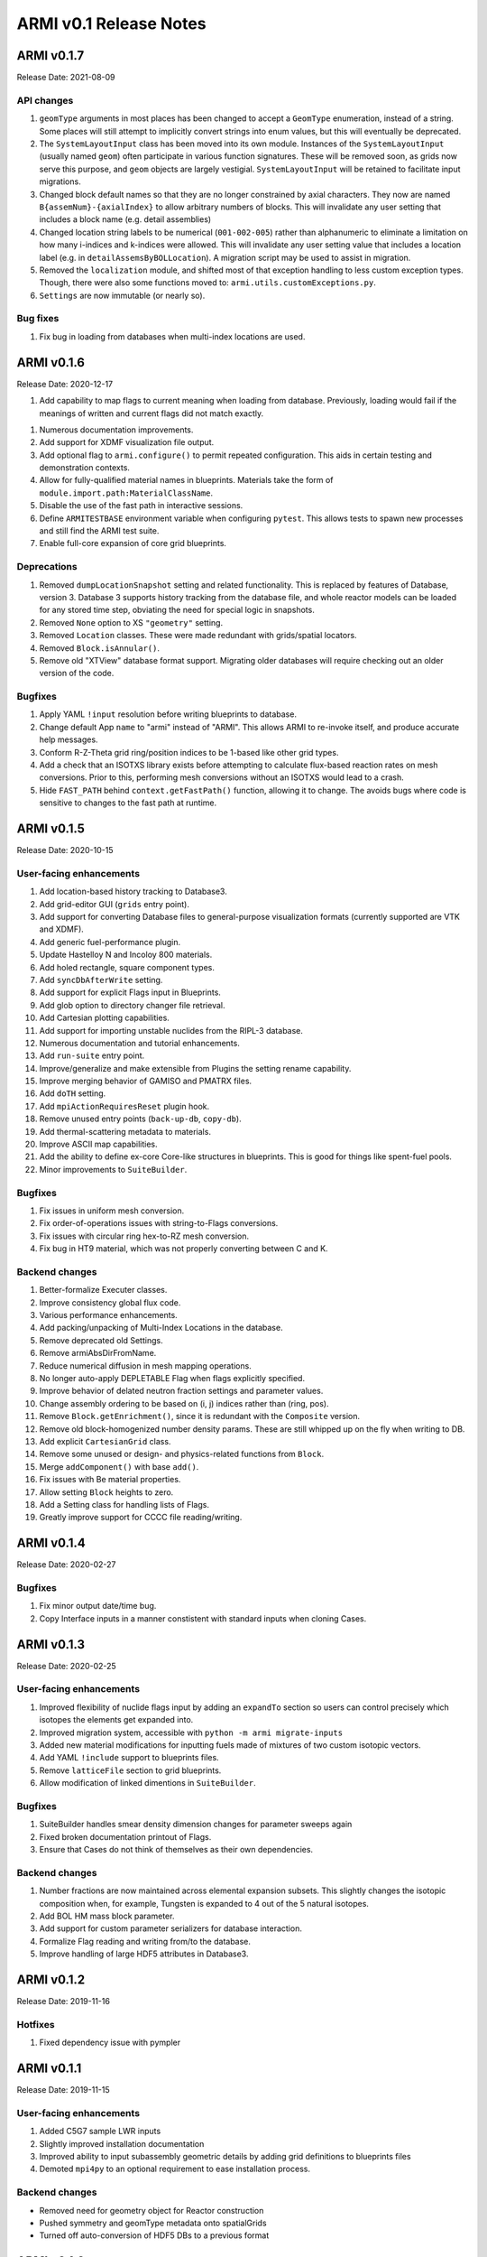 =======================
ARMI v0.1 Release Notes
=======================

ARMI v0.1.7
===========
Release Date: 2021-08-09

API changes
-----------

1. ``geomType`` arguments in most places has been changed to accept a ``GeomType``
   enumeration, instead of a string. Some places will still attempt to implicitly convert
   strings into enum values, but this will eventually be deprecated.
2. The ``SystemLayoutInput`` class has been moved into its own module. Instances of the
   ``SystemLayoutInput`` (usually named ``geom``) often participate in various function
   signatures. These will be removed soon, as grids now serve this purpose, and ``geom``
   objects are largely vestigial. ``SystemLayoutInput`` will be retained to facilitate
   input migrations.
3. Changed block default names so that they are no longer constrained by axial characters.
   They now are named ``B{assemNum}-{axialIndex}`` to allow arbitrary numbers of blocks. This
   will invalidate any user setting that includes a block name (e.g. detail assemblies)
4. Changed location string labels to be numerical (``001-002-005``) rather than alphanumeric
   to eliminate a limitation on how many i-indices and k-indices were allowed. This will
   invalidate any user setting value that includes a location label (e.g. in
   ``detailAssemsByBOLLocation``). A migration script may be used to assist in migration.
5. Removed the ``localization`` module, and shifted most of that exception handling to less
   custom exception types. Though, there were also some functions moved to:
   ``armi.utils.customExceptions.py``.
6. ``Settings`` are now immutable (or nearly so).

Bug fixes
---------

1. Fix bug in loading from databases when multi-index locations are used.


ARMI v0.1.6
===========
Release Date: 2020-12-17

1. Add capability to map flags to current meaning when loading from database.
   Previously, loading would fail if the meanings of written and current flags did not
   match exactly.
1. Numerous documentation improvements.
2. Add support for XDMF visualization file output.
3. Add optional flag to ``armi.configure()`` to permit repeated configuration. This aids
   in certain testing and demonstration contexts.
4. Allow for fully-qualified material names in blueprints. Materials take the form of
   ``module.import.path:MaterialClassName``.
5. Disable the use of the fast path in interactive sessions.
6. Define ``ARMITESTBASE`` environment variable when configuring ``pytest``. This allows
   tests to spawn new processes and still find the ARMI test suite.
7. Enable full-core expansion of core grid blueprints.

Deprecations
------------

1. Removed ``dumpLocationSnapshot`` setting and related functionality. This is replaced
   by features of Database, version 3. Database 3 supports history tracking from the
   database file, and whole reactor models can be loaded for any stored time step,
   obviating the need for special logic in snapshots.
2. Removed ``None`` option to XS ``"geometry"`` setting.
3. Removed ``Location`` classes. These were made redundant with grids/spatial locators.
4. Removed ``Block.isAnnular()``.
5. Remove old "XTView" database format support. Migrating older databases will require
   checking out an older version of the code.

Bugfixes
--------

1. Apply YAML ``!input`` resolution before writing blueprints to database.
2. Change default App ``name`` to "armi" instead of "ARMI". This allows ARMI to re-invoke
   itself, and produce accurate help messages.
3. Conform R-Z-Theta grid ring/position indices to be 1-based like other grid types.
4. Add a check that an ISOTXS library exists before attempting to calculate flux-based
   reaction rates on mesh conversions. Prior to this, performing mesh conversions without
   an ISOTXS would lead to a crash.
5. Hide ``FAST_PATH`` behind ``context.getFastPath()`` function, allowing it to change.
   The avoids bugs where code is sensitive to changes to the fast path at runtime.



ARMI v0.1.5
===========
Release Date: 2020-10-15

User-facing enhancements
------------------------
1. Add location-based history tracking to Database3.
2. Add grid-editor GUI (``grids`` entry point).
3. Add support for converting Database files to general-purpose visualization formats
   (currently supported are VTK and XDMF).
4. Add generic fuel-performance plugin.
5. Update Hastelloy N and Incoloy 800 materials.
6. Add holed rectangle, square component types.
7. Add ``syncDbAfterWrite`` setting.
8. Add support for explicit Flags input in Blueprints.
9. Add glob option to directory changer file retrieval.
10. Add Cartesian plotting capabilities.
11. Add support for importing unstable nuclides from the RIPL-3 database.
12. Numerous documentation and tutorial enhancements.
13. Add ``run-suite`` entry point.
14. Improve/generalize and make extensible from Plugins the setting rename capability.
15. Improve merging behavior of GAMISO and PMATRX files.
16. Add ``doTH`` setting.
17. Add ``mpiActionRequiresReset`` plugin hook.
18. Remove unused entry points (``back-up-db``, ``copy-db``).
19. Add thermal-scattering metadata to materials.
20. Improve ASCII map capabilities.
21. Add the ability to define ex-core Core-like structures in blueprints. This is good for
    things like spent-fuel pools.
22. Minor improvements to ``SuiteBuilder``.

Bugfixes
--------
1. Fix issues in uniform mesh conversion.
2. Fix order-of-operations issues with string-to-Flags conversions.
3. Fix issues with circular ring hex-to-RZ mesh conversion.
4. Fix bug in HT9 material, which was not properly converting between C and K.

Backend changes
---------------
1. Better-formalize Executer classes.
2. Improve consistency global flux code.
3. Various performance enhancements.
4. Add packing/unpacking of Multi-Index Locations in the database.
5. Remove deprecated old Settings.
6. Remove armiAbsDirFromName.
7. Reduce numerical diffusion in mesh mapping operations.
8. No longer auto-apply DEPLETABLE Flag when flags explicitly specified.
9. Improve behavior of delated neutron fraction settings and parameter values.
10. Change assembly ordering to be based on (i, j) indices rather than (ring, pos).
11. Remove ``Block.getEnrichment()``, since it is redundant with the ``Composite``
    version.
12. Remove old block-homogenized number density params. These are still whipped up on the
    fly when writing to DB.
13. Add explicit ``CartesianGrid`` class.
14. Remove some unused or design- and physics-related functions from ``Block``.
15. Merge ``addComponent()`` with base ``add()``.
16. Fix issues with Be material properties.
17. Allow setting ``Block`` heights to zero.
18. Add a Setting class for handling lists of Flags.
19. Greatly improve support for CCCC file reading/writing.

ARMI v0.1.4
===========
Release Date: 2020-02-27

Bugfixes
--------
1. Fix minor output date/time bug.
2. Copy Interface inputs in a manner constistent with standard inputs when cloning Cases.

ARMI v0.1.3
===========
Release Date: 2020-02-25

User-facing enhancements
------------------------
1. Improved flexibility of nuclide flags input by adding an ``expandTo`` section so
   users can control precisely which isotopes the elements get expanded into.
2. Improved migration system, accessible with ``python -m armi migrate-inputs``
3. Added new material modifications for inputting fuels made of mixtures of two custom
   isotopic vectors.
4. Add YAML ``!include`` support to blueprints files.
5. Remove ``latticeFile`` section to grid blueprints.
6. Allow modification of linked dimentions in ``SuiteBuilder``.

Bugfixes
--------
1. SuiteBuilder handles smear density dimension changes for parameter sweeps again
2. Fixed broken documentation printout of Flags.
3. Ensure that Cases do not think of themselves as their own dependencies.

Backend changes
---------------
1. Number fractions are now maintained across elemental expansion subsets. This slightly
   changes the isotopic composition when, for example, Tungsten is expanded to 4 out of
   the 5 natural isotopes.
2. Add BOL HM mass block parameter.
3. Add support for custom parameter serializers for database interaction.
4. Formalize Flag reading and writing from/to the database.
5. Improve handling of large HDF5 attributes in Database3.

ARMI v0.1.2
===========
Release Date: 2019-11-16

Hotfixes
--------
1. Fixed dependency issue with pympler


ARMI v0.1.1
===========
Release Date: 2019-11-15

User-facing enhancements
------------------------
1. Added C5G7 sample LWR inputs
2. Slightly improved installation documentation
3. Improved ability to input subassembly geometric details by adding
   grid definitions to blueprints files
4. Demoted ``mpi4py`` to an optional requirement to ease installation
   process.

Backend changes
---------------
* Removed need for geometry object for Reactor construction
* Pushed symmetry and geomType metadata onto spatialGrids
* Turned off auto-conversion of HDF5 DBs to a previous format

ARMI v0.1.0
===========
Release Date: 2019-10-31

Initial public release.

